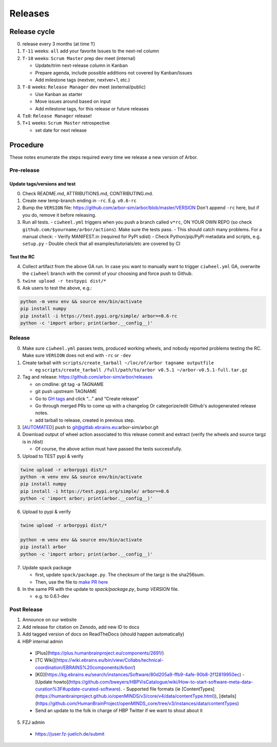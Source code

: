 Releases
********

Release cycle
=============

0. release every 3 months (at time ``T``)
1. ``T-11`` weeks: ``all`` add your favorite Issues to the next-rel column
2. ``T-10`` weeks: ``Scrum Master`` prep dev meet (internal)

   * Update/trim next-release column in Kanban
   * Prepare agenda, include possible additions not covered by Kanban/Issues
   * Add milestone tags (nextver, nextver+1, etc.)
3. ``T-8`` weeks: ``Release Manager`` dev meet (external/public)

   * Use Kanban as starter
   * Move issues around based on input
   * Add milestone tags, for this release or future releases
4. ``T±0``: ``Release Manager`` release!
5. ``T+1`` weeks: ``Scrum Master`` retrospective
   
   * set date for next release

Procedure
=========

These notes enumerate the steps required every time we release a new
version of Arbor.

Pre-release
-----------

Update tags/versions and test
~~~~~~~~~~~~~~~~~~~~~~~~~~~~~

0. Check README.md, ATTRIBUTIONS.md, CONTRIBUTING.md.
1. Create new temp-branch ending in ``-rc``. E.g. ``v0.6-rc``
2. Bump the ``VERSION`` file:
   https://github.com/arbor-sim/arbor/blob/master/VERSION
   Don't append ``-rc`` here, but if you do, remove it before releasing.
3. Run all tests.
   - ``ciwheel.yml`` triggers when you push a branch called ``v*rc``, ON YOUR OWN REPO (so check ``github.com/$yourname/arbor/actions``). Make sure the tests pass.
   - This should catch many problems. For a manual check:
   - Verify MANIFEST.in (required for PyPI sdist)
   - Check Python/pip/PyPi metadata and scripts, e.g. ``setup.py``
   - Double check that all examples/tutorials/etc are covered by CI

Test the RC
~~~~~~~~~~~

4. Collect artifact from the above GA run.
   In case you want to manually want to trigger ``ciwheel.yml`` GA, overwrite the ``ciwheel`` branch with the commit of your choosing and force push to Github.
5. ``twine upload -r testpypi dist/*``
6. Ask users to test the above, e.g.:

.. code-block:: bash

   python -m venv env && source env/bin/activate
   pip install numpy
   pip install -i https://test.pypi.org/simple/ arbor==0.6-rc
   python -c 'import arbor; print(arbor.__config__)'

Release
-------

0. Make sure ``ciwheel.yml`` passes tests, produced working wheels, and nobody reported problems testing the RC.
   Make sure ``VERSION`` does not end with ``-rc`` or ``-dev``

1. Create tarball with
   ``scripts/create_tarball ~/loc/of/arbor tagname outputfile``

   -  eg ``scripts/create_tarball /full/path/to/arbor v0.5.1 ~/arbor-v0.5.1-full.tar.gz``

2. Tag and release: https://github.com/arbor-sim/arbor/releases

   -  on cmdline: git tag -a TAGNAME
   -  git push upstream TAGNAME
   -  Go to `GH tags`_ and click “…” and “Create release”
   -  Go through merged PRs to come up with a changelog
      Or categorize/edit Github's autogenerated release notes.
   - add tarball to release, created in previous step.

3. [`AUTOMATED`_] push to git@gitlab.ebrains.eu:arbor-sim/arbor.git

4. Download output of wheel action associated to this release commit and extract (verify the wheels and
   source targz is in /dist)

   - Of course, the above action must have passed the tests successfully.

5. Upload to TEST pypi & verify

.. code-block:: bash

   twine upload -r arborpypi dist/*
   python -m venv env && source env/bin/activate
   pip install numpy
   pip install -i https://test.pypi.org/simple/ arbor==0.6
   python -c 'import arbor; print(arbor.__config__)'

6. Upload to pypi & verify

.. code-block:: bash

   twine upload -r arborpypi dist/*

   python -m venv env && source env/bin/activate
   pip install arbor
   python -c 'import arbor; print(arbor.__config__)'

7. Update spack package

   -  first, update ``spack/package.py``. The checksum of the targz is the sha256sum.
   -  Then, use the file to `make PR here <https://github.com/spack/spack/blob/develop/var/spack/repos/builtin/packages/arbor/package.py>`_

8. In the same PR with the update to `spack/package.py`, bump `VERSION` file.

   - e.g. to 0.6.1-dev

Post Release
------------

1. Announce on our website
2. Add release for citation on Zenodo, add new ID to docs
3. Add tagged version of docs on ReadTheDocs (should happen automatically)
4. HBP internal admin

  - [Plus](https://plus.humanbrainproject.eu/components/2691/)
  - [TC Wiki](https://wiki.ebrains.eu/bin/view/Collabs/technical-coordination/EBRAINS%20components/Arbor/)
  - [KG](https://kg.ebrains.eu/search/instances/Software/80d205a9-ffb9-4afe-90b8-2f12819950ec) - [Update howto](https://github.com/bweyers/HBPVisCatalogue/wiki/How-to-start-software-meta-data-curation%3F#update-curated-software).
    - Supported file formats (ie [ContentTypes](https://humanbrainproject.github.io/openMINDS/v3/core/v4/data/contentType.html)), [details](https://github.com/HumanBrainProject/openMINDS_core/tree/v3/instances/data/contentTypes)
  - Send an update to the folk in charge of HBP Twitter if we want to shout about it

5. FZJ admin

  - https://juser.fz-juelich.de/submit

.. _GH tags: https://github.com/arbor-sim/arbor/tags
.. _AUTOMATED: https://github.com/arbor-sim/arbor/blob/master/.github/workflows/ebrains.yml 
